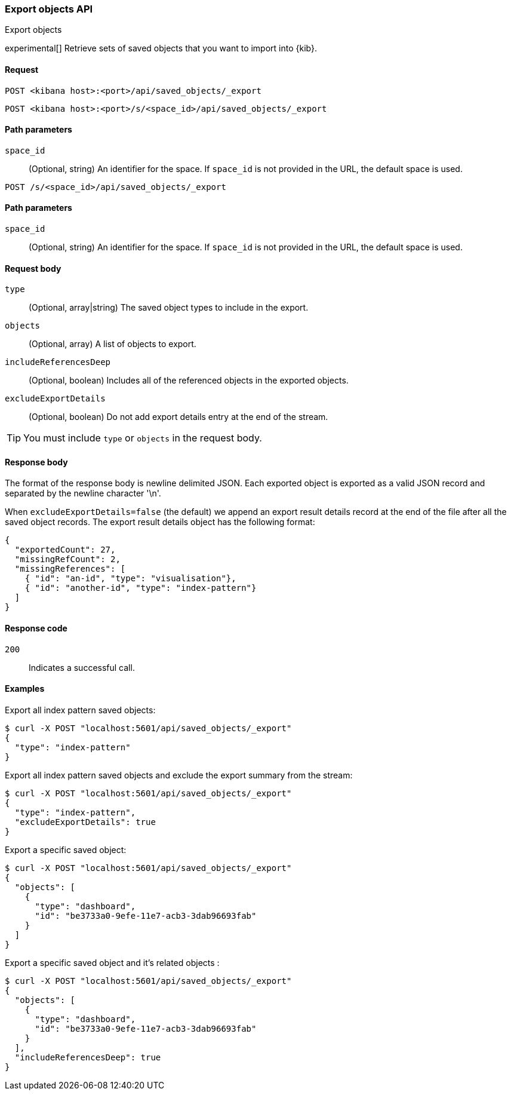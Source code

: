 [[saved-objects-api-export]]
=== Export objects API
++++
<titleabbrev>Export objects</titleabbrev>
++++

experimental[] Retrieve sets of saved objects that you want to import into {kib}.

[[saved-objects-api-export-request]]
==== Request

`POST <kibana host>:<port>/api/saved_objects/_export`

`POST <kibana host>:<port>/s/<space_id>/api/saved_objects/_export`

[[saved-objects-api-export-path-params]]
==== Path parameters

`space_id`::
  (Optional, string) An identifier for the space. If `space_id` is not provided in the URL, the default space is used.

`POST /s/<space_id>/api/saved_objects/_export`

[[saved-objects-api-export-path-params]]
==== Path parameters

`space_id`::
  (Optional, string) An identifier for the space. If `space_id` is not provided in the URL, the default space is used.

[[saved-objects-api-export-request-request-body]]
==== Request body

`type`::
  (Optional, array|string) The saved object types to include in the export.

`objects`::
  (Optional, array) A list of objects to export.

`includeReferencesDeep`::
  (Optional, boolean) Includes all of the referenced objects in the exported objects.

`excludeExportDetails`::
  (Optional, boolean) Do not add export details entry at the end of the stream.

TIP: You must include `type` or `objects` in the request body.

[[saved-objects-api-export-request-response-body]]
==== Response body

The format of the response body is newline delimited JSON. Each exported object is exported as a valid JSON record and separated by the newline character '\n'.

When `excludeExportDetails=false` (the default) we append an export result details record at the end of the file after all the saved object records. The export result details object has the following format:

[source,json]
--------------------------------------------------
{
  "exportedCount": 27,
  "missingRefCount": 2,
  "missingReferences": [
    { "id": "an-id", "type": "visualisation"},
    { "id": "another-id", "type": "index-pattern"}
  ]
}
--------------------------------------------------

[[export-objects-api-create-request-codes]]
==== Response code

`200`::
    Indicates a successful call.

[[ssaved-objects-api-create-example]]
==== Examples

Export all index pattern saved objects:

[source,sh]
--------------------------------------------------
$ curl -X POST "localhost:5601/api/saved_objects/_export"
{
  "type": "index-pattern"
}
--------------------------------------------------
// KIBANA

Export all index pattern saved objects and exclude the export summary from the stream:

[source,sh]
--------------------------------------------------
$ curl -X POST "localhost:5601/api/saved_objects/_export"
{
  "type": "index-pattern",
  "excludeExportDetails": true
}
--------------------------------------------------
// KIBANA

Export a specific saved object:

[source,sh]
--------------------------------------------------
$ curl -X POST "localhost:5601/api/saved_objects/_export"
{
  "objects": [
    {
      "type": "dashboard",
      "id": "be3733a0-9efe-11e7-acb3-3dab96693fab"
    }
  ]
}
--------------------------------------------------
// KIBANA

Export a specific saved object and it's related objects :

[source,sh]
--------------------------------------------------
$ curl -X POST "localhost:5601/api/saved_objects/_export"
{
  "objects": [
    {
      "type": "dashboard",
      "id": "be3733a0-9efe-11e7-acb3-3dab96693fab"
    }
  ],
  "includeReferencesDeep": true
}
--------------------------------------------------
// KIBANA
